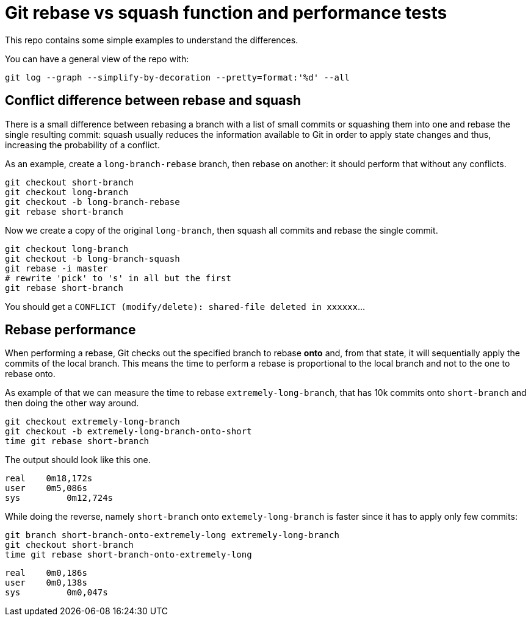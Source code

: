 = Git rebase vs squash function and performance tests

This repo contains some simple examples to understand the differences.

You can have a general view of the repo with:

```
git log --graph --simplify-by-decoration --pretty=format:'%d' --all
```

== Conflict difference between rebase and squash

There is a small difference between rebasing a branch with a list of small commits or squashing them into one and rebase the single resulting commit: squash usually reduces the information available to Git in order to apply state changes and thus, increasing the probability of a conflict.

As an example, create a `long-branch-rebase` branch, then rebase on another: it should perform that without any conflicts.

```
git checkout short-branch
git checkout long-branch
git checkout -b long-branch-rebase
git rebase short-branch
```

Now we create a copy of the original `long-branch`, then squash all commits and rebase the single commit.

```
git checkout long-branch
git checkout -b long-branch-squash
git rebase -i master
# rewrite 'pick' to 's' in all but the first
git rebase short-branch
```

You should get a `CONFLICT (modify/delete): shared-file deleted in xxxxxx`...


== Rebase performance

When performing a rebase, Git checks out the specified branch to rebase *onto* and, from that state, it will sequentially apply the commits of the local branch. This means the time to perform a rebase is proportional to the local branch and not to the one to rebase onto.

As example of that we can measure the time to rebase `extremely-long-branch`, that has 10k commits onto `short-branch` and then doing the other way around.

```
git checkout extremely-long-branch
git checkout -b extremely-long-branch-onto-short
time git rebase short-branch
```

The output should look like this one.

```
real	0m18,172s
user	0m5,086s
sys	    0m12,724s
```


While doing the reverse, namely `short-branch` onto `extemely-long-branch` is faster since it has to apply only few commits:

```
git branch short-branch-onto-extremely-long extremely-long-branch
git checkout short-branch
time git rebase short-branch-onto-extremely-long
```

```
real	0m0,186s
user	0m0,138s
sys	    0m0,047s
```
